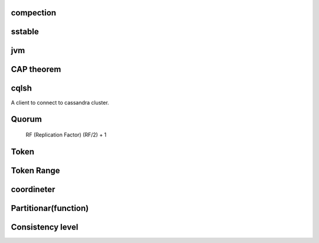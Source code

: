 
compection
##########


sstable
########

jvm
###


CAP theorem
############

cqlsh
#####
A client to connect to cassandra cluster.

Quorum
#######
 RF (Replication Factor)
 (RF/2) + 1


Token
#####

Token Range
############

coordineter
###########

Partitionar(function)
######################


Consistency level
##################
